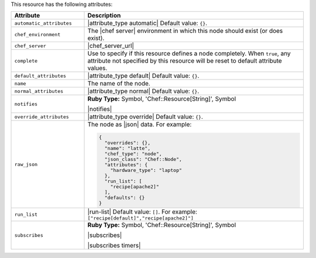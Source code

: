 .. The contents of this file are included in multiple topics.
.. This file should not be changed in a way that hinders its ability to appear in multiple documentation sets.

This resource has the following attributes:

.. list-table::
   :widths: 150 450
   :header-rows: 1

   * - Attribute
     - Description
   * - ``automatic_attributes``
     - |attribute_type automatic| Default value: ``{}``.
   * - ``chef_environment``
     - The |chef server| environment in which this node should exist (or does exist).
   * - ``chef_server``
     - |chef_server_url|
   * - ``complete``
     - Use to specify if this resource defines a node completely. When ``true``, any attribute not specified by this resource will be reset to default attribute values.
   * - ``default_attributes``
     - |attribute_type default| Default value: ``{}``.
   * - ``name``
     - The name of the node.
   * - ``normal_attributes``
     - |attribute_type normal| Default value: ``{}``.
   * - ``notifies``
     - **Ruby Type:** Symbol, 'Chef::Resource[String]', Symbol

       |notifies|

       .. include:: ../../includes_resources_common/includes_resources_common_notifications_syntax_notifies.rst

       .. include:: ../../includes_resources_common/includes_resources_common_notifications_timers.rst
   * - ``override_attributes``
     - |attribute_type override| Default value: ``{}``.
   * - ``raw_json``
     - The node as |json| data. For example:
       
       .. code-block:: javascript
       
          {
            "overrides": {},
            "name": "latte",
            "chef_type": "node",
            "json_class": "Chef::Node",
            "attributes": {
              "hardware_type": "laptop"
            },
            "run_list": [
              "recipe[apache2]"
            ],
            "defaults": {}
          }
   * - ``run_list``
     - |run-list| Default value: ``[]``. For example: ``["recipe[default]","recipe[apache2]"]``
   * - ``subscribes``
     - **Ruby Type:** Symbol, 'Chef::Resource[String]', Symbol

       |subscribes|

       .. include:: ../../includes_resources_common/includes_resources_common_notifications_syntax_subscribes.rst

       |subscribes timers|
